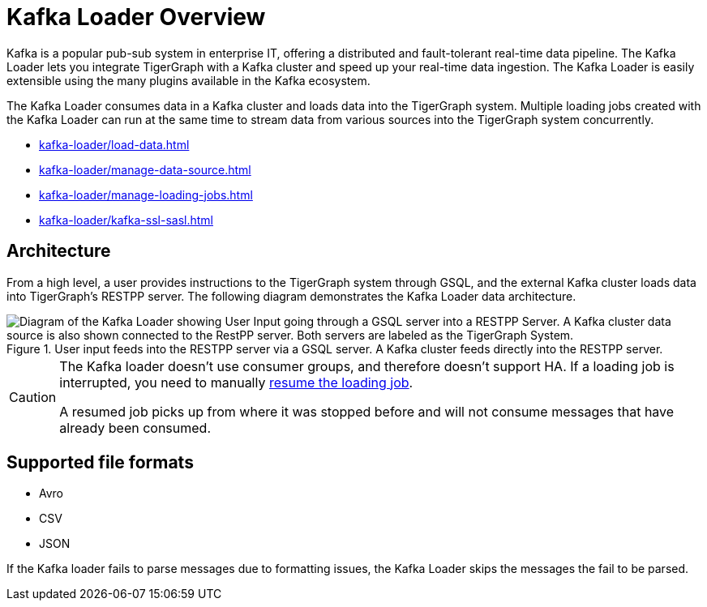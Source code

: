 = Kafka Loader Overview
:description: This guide walks you through how to use the Kafka Loader to load data from an external Kafka cluster into your TigerGraph instance.
:page-aliases: data-loading:kafka-loader-user-guide.adoc

Kafka is a popular pub-sub system in enterprise IT, offering a distributed and fault-tolerant real-time data pipeline.
The Kafka Loader lets you integrate TigerGraph with a Kafka cluster and speed up your real-time data ingestion.
The Kafka Loader is easily extensible using the many plugins available in the Kafka ecosystem.

The Kafka Loader consumes data in a Kafka cluster and loads data into the TigerGraph system.
Multiple loading jobs created with the Kafka Loader can run at the same time to stream data from various sources into the TigerGraph system concurrently.

* xref:kafka-loader/load-data.adoc[]
* xref:kafka-loader/manage-data-source.adoc[]
* xref:kafka-loader/manage-loading-jobs.adoc[]
* xref:kafka-loader/kafka-ssl-sasl.adoc[]

== Architecture

From a high level, a user provides instructions to the TigerGraph system through GSQL, and the external Kafka cluster loads data into TigerGraph's RESTPP server. The following diagram demonstrates the Kafka Loader data architecture.

.User input feeds into the RESTPP server via a GSQL server. A Kafka cluster feeds directly into the RESTPP server.
image::kafka-loading-architecture.png["Diagram of the Kafka Loader showing User Input going through a GSQL server into a RESTPP Server. A Kafka cluster data source is also shown connected to the RestPP server. Both servers are labeled as the TigerGraph System."]

[CAUTION]
====
The Kafka loader doesn't use consumer groups, and therefore doesn't support HA.
If a loading job is interrupted, you need to manually xref:kafka-loader/manage-loading-jobs.adoc[resume the loading job].

A resumed job picks up from where it was stopped before and will not consume messages that have already been consumed.
====

== Supported file formats
* Avro
* CSV
* JSON

If the Kafka loader fails to parse messages due to formatting issues, the Kafka Loader skips the messages the fail to be parsed.




